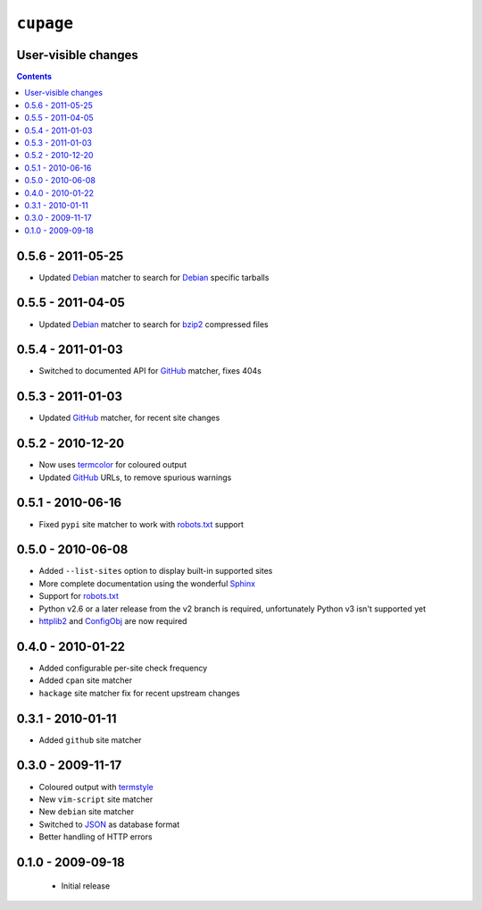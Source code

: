 ``cupage``
==========

User-visible changes
--------------------

.. contents::

0.5.6 - 2011-05-25
------------------

* Updated Debian_ matcher to search for Debian_ specific tarballs

0.5.5 - 2011-04-05
------------------

* Updated Debian_ matcher to search for bzip2_ compressed files

.. _Debian: http://debian.org/
.. _bzip2: http://www.bzip.org/

0.5.4 - 2011-01-03
------------------

* Switched to documented API for GitHub_ matcher, fixes 404s

0.5.3 - 2011-01-03
------------------

* Updated GitHub_ matcher, for recent site changes

0.5.2 - 2010-12-20
------------------

* Now uses termcolor_ for coloured output
* Updated GitHub_ URLs, to remove spurious warnings

.. _termcolor: http://pypi.python.org/pypi/termcolor/
.. _GitHub: https://github.com/

0.5.1 - 2010-06-16
------------------

* Fixed ``pypi`` site matcher to work with robots.txt_ support

0.5.0 - 2010-06-08
------------------

* Added ``--list-sites`` option to display built-in supported sites
* More complete documentation using the wonderful Sphinx_
* Support for robots.txt_
* Python v2.6 or a later release from the v2 branch is required, unfortunately
  Python v3 isn't supported yet
* httplib2_ and ConfigObj_ are now required

.. _Sphinx: http://sphinx.pocoo.org/
.. _robots.txt: http://www.robotstxt.org/
.. _httplib2: http://code.google.com/p/httplib2/
.. _ConfigObj: http://code.google.com/p/configobj/

0.4.0 - 2010-01-22
------------------

* Added configurable per-site check frequency
* Added ``cpan`` site matcher
* ``hackage`` site matcher fix for recent upstream changes

0.3.1 - 2010-01-11
------------------

* Added ``github`` site matcher

0.3.0 - 2009-11-17
------------------

* Coloured output with termstyle_
* New ``vim-script`` site matcher
* New ``debian`` site matcher
* Switched to JSON_ as database format
* Better handling of HTTP errors

.. _termstyle: http://github.com/gfxmonk/termstyle
.. _JSON: http://www.json.org/

0.1.0 - 2009-09-18
------------------

    * Initial release
